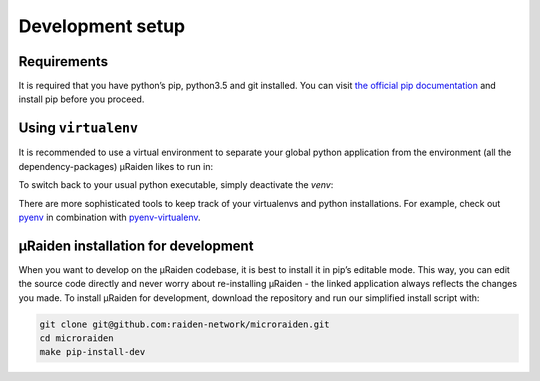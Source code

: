 Development setup
=======================================

Requirements
---------------
It is required that you have python’s pip, python3.5 and git installed.
You can visit `the official pip documentation <https://pip.pypa.io/en/stable/installing/>`_ and install pip before you proceed.

Using ``virtualenv``
---------------
It is recommended to use a virtual environment to separate your global python application from the environment
(all the dependency-packages) µRaiden likes to run in:

.. code:: bash
    python3 -m venv env
    . env/bin/activate

 A short check of the location of your python version should show the :code:`./env/bin/python` binary.

.. code:: bash
    which python

To switch back to your usual python executable, simply deactivate the `venv`:

.. code:: bash
    deativate 

There are more sophisticated tools to keep track of your virtualenvs and python installations.
For example, check out `pyenv <https://github.com/pyenv/pyenv>`_ in combination with `pyenv-virtualenv <https://github.com/pyenv/pyenv-virtualenv>`_.

µRaiden installation for development
--------------------------------------

When you want to develop on the µRaiden codebase, it is best to install it in pip’s editable mode.
This way, you can edit the source code directly and never worry about re-installing µRaiden -
the linked application always reflects the changes you made.
To install µRaiden for development, download the repository and run our simplified install script with:

.. code:: bash

    git clone git@github.com:raiden-network/microraiden.git
    cd microraiden
    make pip-install-dev

